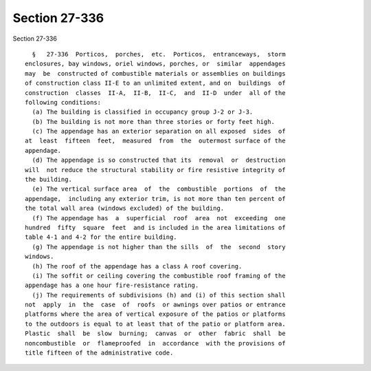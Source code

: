 Section 27-336
==============

Section 27-336 ::    
        
     
        §   27-336  Porticos,  porches,  etc.  Porticos,  entranceways,  storm
      enclosures, bay windows, oriel windows, porches, or  similar  appendages
      may  be  constructed of combustible materials or assemblies on buildings
      of construction class II-E to an unlimited extent, and on  buildings  of
      construction  classes  II-A,  II-B,  II-C,  and  II-D  under  all of the
      following conditions:
        (a) The building is classified in occupancy group J-2 or J-3.
        (b) The building is not more than three stories or forty feet high.
        (c) The appendage has an exterior separation on all exposed  sides  of
      at  least  fifteen  feet,  measured  from  the  outermost surface of the
      appendage.
        (d) The appendage is so constructed that its  removal  or  destruction
      will  not reduce the structural stability or fire resistive integrity of
      the building.
        (e) The vertical surface area  of  the  combustible  portions  of  the
      appendage,  including any exterior trim, is not more than ten percent of
      the total wall area (windows excluded) of the building.
        (f) The appendage has  a  superficial  roof  area  not  exceeding  one
      hundred  fifty  square  feet  and is included in the area limitations of
      table 4-1 and 4-2 for the entire building.
        (g) The appendage is not higher than the sills  of  the  second  story
      windows.
        (h) The roof of the appendage has a class A roof covering.
        (i) The soffit or ceiling covering the combustible roof framing of the
      appendage has a one hour fire-resistance rating.
        (j) The requirements of subdivisions (h) and (i) of this section shall
      not  apply  in  the  case  of  roofs  or awnings over patios or entrance
      platforms where the area of vertical exposure of the patios or platforms
      to the outdoors is equal to at least that of the patio or platform area.
      Plastic  shall  be  slow  burning;  canvas  or  other  fabric  shall  be
      noncombustible  or  flameproofed  in  accordance  with the provisions of
      title fifteen of the administrative code.
    
    
    
    
    
    
    